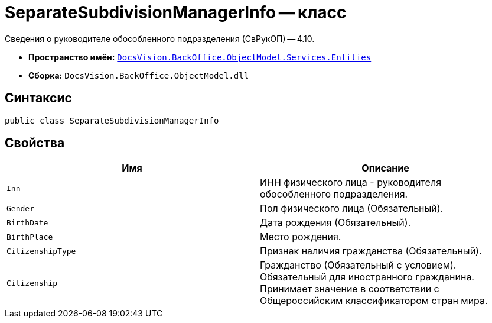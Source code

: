 = SeparateSubdivisionManagerInfo -- класс

Сведения о руководителе обособленного подразделения (СвРукОП) -- 4.10.

* *Пространство имён:* `xref:Entities/Entities_NS.adoc[DocsVision.BackOffice.ObjectModel.Services.Entities]`
* *Сборка:* `DocsVision.BackOffice.ObjectModel.dll`

== Синтаксис

[source,csharp]
----
public class SeparateSubdivisionManagerInfo
----

== Свойства

[cols=",",options="header"]
|===
|Имя |Описание

|`Inn`
|ИНН физического лица - руководителя обособленного подразделения.
|`Gender`
|Пол физического лица (Обязательный).
|`BirthDate`
|Дата рождения (Обязательный).
|`BirthPlace`
|Место рождения.
|`CitizenshipType`
|Признак наличия гражданства (Обязательный).
|`Citizenship`
|Гражданство  (Обязательный с условием). Обязательный для иностранного гражданина. Принимает значение в соответствии с Общероссийским классификатором стран мира.
|===
